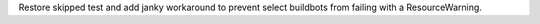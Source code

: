 Restore skipped test and add janky workaround to prevent select buildbots
from failing with a ResourceWarning.
